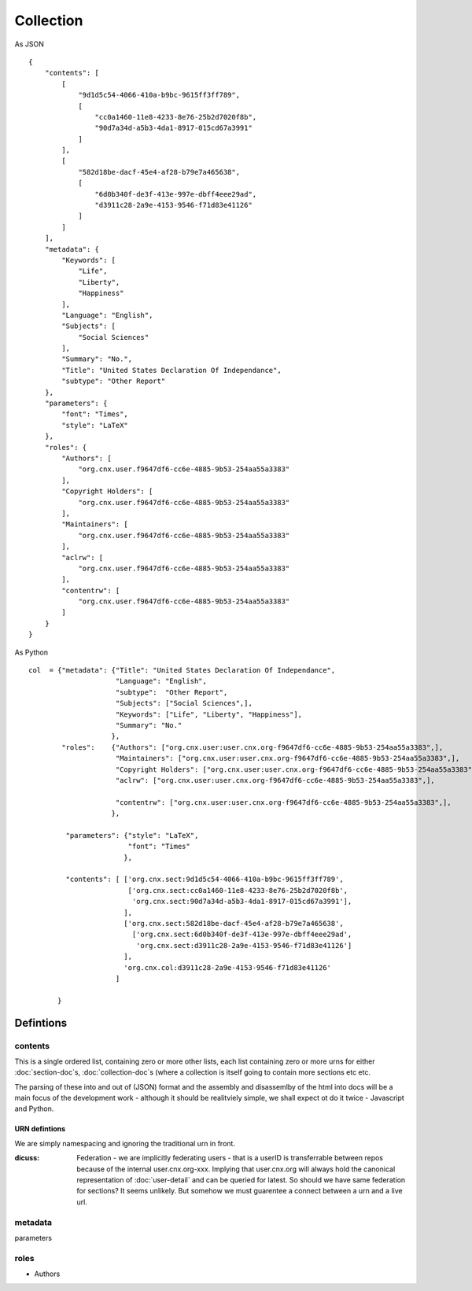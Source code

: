 ==========
Collection
==========

As JSON

:: 

    {
	"contents": [
	    [
		"9d1d5c54-4066-410a-b9bc-9615ff3ff789", 
		[
		    "cc0a1460-11e8-4233-8e76-25b2d7020f8b", 
		    "90d7a34d-a5b3-4da1-8917-015cd67a3991"
		]
	    ], 
	    [
		"582d18be-dacf-45e4-af28-b79e7a465638", 
		[
		    "6d0b340f-de3f-413e-997e-dbff4eee29ad", 
		    "d3911c28-2a9e-4153-9546-f71d83e41126"
		]
	    ]
	], 
	"metadata": {
	    "Keywords": [
		"Life", 
		"Liberty", 
		"Happiness"
	    ], 
	    "Language": "English", 
	    "Subjects": [
		"Social Sciences"
	    ], 
	    "Summary": "No.", 
	    "Title": "United States Declaration Of Independance", 
	    "subtype": "Other Report"
	}, 
	"parameters": {
	    "font": "Times", 
	    "style": "LaTeX"
	}, 
	"roles": {
	    "Authors": [
		"org.cnx.user.f9647df6-cc6e-4885-9b53-254aa55a3383"
	    ], 
	    "Copyright Holders": [
		"org.cnx.user.f9647df6-cc6e-4885-9b53-254aa55a3383"
	    ], 
	    "Maintainers": [
		"org.cnx.user.f9647df6-cc6e-4885-9b53-254aa55a3383"
	    ], 
	    "aclrw": [
		"org.cnx.user.f9647df6-cc6e-4885-9b53-254aa55a3383"
	    ], 
	    "contentrw": [
		"org.cnx.user.f9647df6-cc6e-4885-9b53-254aa55a3383"
	    ]
	}
    }


As Python

::

    col  = {"metadata": {"Title": "United States Declaration Of Independance",
			 "Language": "English",
			 "subtype":  "Other Report",
			 "Subjects": ["Social Sciences",],
			 "Keywords": ["Life", "Liberty", "Happiness"],
			 "Summary": "No."
			},
	    "roles":    {"Authors": ["org.cnx.user:user.cnx.org-f9647df6-cc6e-4885-9b53-254aa55a3383",],
			 "Maintainers": ["org.cnx.user:user.cnx.org-f9647df6-cc6e-4885-9b53-254aa55a3383",],
			 "Copyright Holders": ["org.cnx.user:user.cnx.org-f9647df6-cc6e-4885-9b53-254aa55a3383",],
			 "aclrw": ["org.cnx.user:user.cnx.org-f9647df6-cc6e-4885-9b53-254aa55a3383",],

			 "contentrw": ["org.cnx.user:user.cnx.org-f9647df6-cc6e-4885-9b53-254aa55a3383",],
			},

	     "parameters": {"style": "LaTeX",
			    "font": "Times"
			   },

	     "contents": [ ['org.cnx.sect:9d1d5c54-4066-410a-b9bc-9615ff3ff789',
			    ['org.cnx.sect:cc0a1460-11e8-4233-8e76-25b2d7020f8b',
			     'org.cnx.sect:90d7a34d-a5b3-4da1-8917-015cd67a3991'],
			   ],
			   ['org.cnx.sect:582d18be-dacf-45e4-af28-b79e7a465638',
			     ['org.cnx.sect:6d0b340f-de3f-413e-997e-dbff4eee29ad',
			      'org.cnx.sect:d3911c28-2a9e-4153-9546-f71d83e41126']
			   ],
                           'org.cnx.col:d3911c28-2a9e-4153-9546-f71d83e41126' 
			 ]

	   }







Defintions
==========

contents 
--------

This is a single ordered list, containing zero or more other lists,
each list containing zero or more urns for either :doc:`section-doc`s,
:doc:`collection-doc`s (where a collection is itself going to contain
more sections etc etc.

The parsing of these into and out of (JSON) format and the assembly
and disassemlby of the html into docs will be a main focus of the
development work - although it should be realitviely simple, we shall
expect ot do it twice - Javascript and Python.


URN defintions
~~~~~~~~~~~~~~

We are simply namespacing and ignoring the traditional urn in front.


:dicuss: Federation - we are implicitly federating users - that is a userID is transferrable between repos because of the internal user.cnx.org-xxx.  Implying that user.cnx.org will always hold the canonical representation of :doc:`user-detail` and can be queried for latest.  So should we have same federation for sections?  It seems unlikely.  But somehow we must guarentee a connect between a urn and a live url.






metadata
--------


parameters

roles
-----

* Authors
